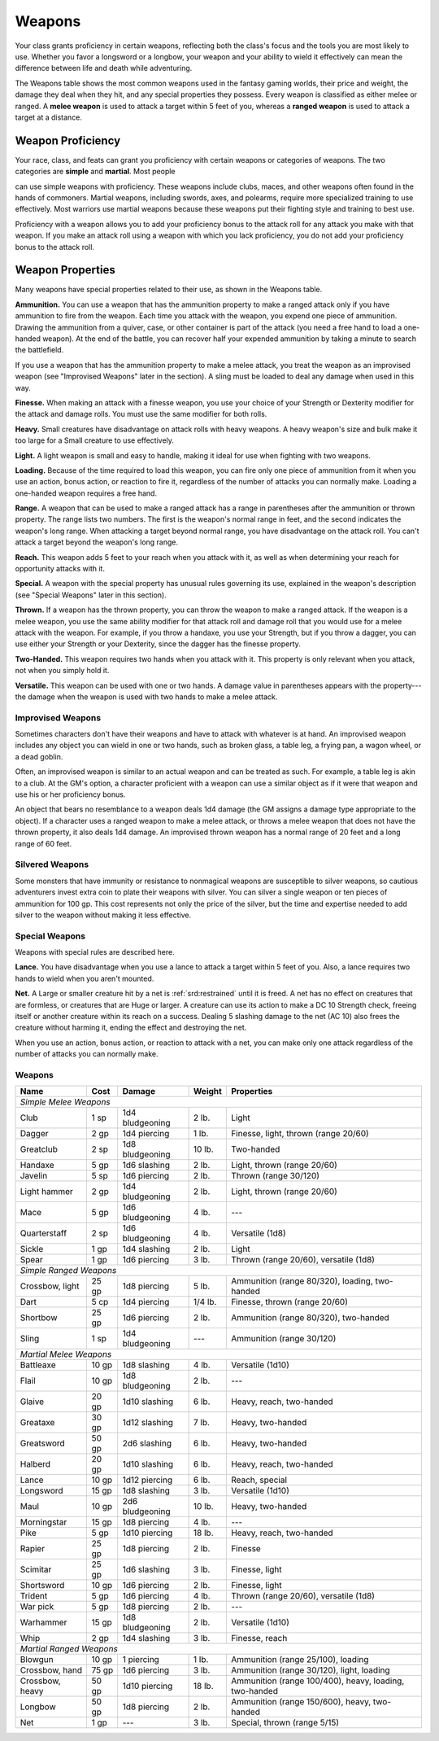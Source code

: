 
.. _srd:weapons:

Weapons
-------

Your class grants proficiency in certain weapons, reflecting both the
class's focus and the tools you are most likely to use. Whether you
favor a longsword or a longbow, your weapon and your ability to wield it
effectively can mean the difference between life and death while
adventuring.

The Weapons table shows the most common weapons used in the fantasy
gaming worlds, their price and weight, the damage they deal when they
hit, and any special properties they possess. Every weapon is classified
as either melee or ranged. A **melee weapon** is used to attack a target
within 5 feet of you, whereas a **ranged weapon** is used to attack a
target at a distance.

Weapon Proficiency
~~~~~~~~~~~~~~~~~~

Your race, class, and feats can grant you proficiency with certain
weapons or categories of weapons. The two categories are **simple** and
**martial**. Most people

can use simple weapons with proficiency. These weapons include clubs,
maces, and other weapons often found in the hands of commoners. Martial
weapons, including swords, axes, and polearms, require more specialized
training to use effectively. Most warriors use martial weapons because
these weapons put their fighting style and training to best use.

Proficiency with a weapon allows you to add your proficiency bonus to
the attack roll for any attack you make with that weapon. If you make an
attack roll using a weapon with which you lack proficiency, you do not
add your proficiency bonus to the attack roll.

Weapon Properties
~~~~~~~~~~~~~~~~~

Many weapons have special properties related to their use, as shown in
the Weapons table.

**Ammunition.** You can use a weapon that has the ammunition property
to make a ranged attack only if you have ammunition to fire from the
weapon. Each time you attack with the weapon, you expend one piece of
ammunition. Drawing the ammunition from a quiver, case, or other
container is part of the attack (you need a free hand to load a
one-handed weapon). At the end of the battle, you can recover half your
expended ammunition by taking a minute to search the battlefield.

If you use a weapon that has the ammunition property to make a melee
attack, you treat the weapon as an improvised weapon (see "Improvised
Weapons" later in the section). A sling must be loaded to deal any
damage when used in this way.

**Finesse.** When making an attack with a finesse weapon, you use your
choice of your Strength or Dexterity modifier for the attack and damage
rolls. You must use the same modifier for both rolls.

**Heavy.** Small creatures have disadvantage on attack rolls with
heavy weapons. A heavy weapon's size and bulk make it too large for a
Small creature to use effectively.

**Light.** A light weapon is small and easy to handle, making it ideal
for use when fighting with two weapons.

**Loading.** Because of the time required to load this weapon, you can
fire only one piece of ammunition from it when you use an action, bonus
action, or reaction to fire it, regardless of the number of attacks you
can normally make. Loading a one-handed weapon requires a free hand.

**Range.** A weapon that can be used to make a ranged attack has a
range in parentheses after the ammunition or thrown property. The range
lists two numbers. The first is the weapon's normal range in feet, and
the second indicates the weapon's long range. When attacking a target
beyond normal range, you have disadvantage on the attack roll. You can't
attack a target beyond the weapon's long range.

**Reach.** This weapon adds 5 feet to your reach when you attack with
it, as well as when determining your reach for opportunity attacks with
it.

**Special.** A weapon with the special property has unusual rules
governing its use, explained in the weapon's description (see "Special
Weapons" later in this section).

**Thrown.** If a weapon has the thrown property, you can throw the
weapon to make a ranged attack. If the weapon is a melee weapon, you use
the same ability modifier for that attack roll and damage roll that you
would use for a melee attack with the weapon. For example, if you throw
a handaxe, you use your Strength, but if you throw a dagger, you can use
either your Strength or your Dexterity, since the dagger has the finesse
property.

**Two-Handed.** This weapon requires two hands when you attack with
it. This property is only relevant when you attack, not when you simply
hold it.

**Versatile.** This weapon can be used with one or two hands. A damage
value in parentheses appears with the property---the damage when the
weapon is used with two hands to make a melee attack.

Improvised Weapons
^^^^^^^^^^^^^^^^^^

Sometimes characters don't have their weapons and have to attack with
whatever is at hand. An improvised weapon includes any object you can
wield in one or two hands, such as broken glass, a table leg, a frying
pan, a wagon wheel, or a dead goblin.

Often, an improvised weapon is similar to an actual weapon and can be
treated as such. For example, a table leg is akin to a club. At the GM's
option, a character proficient with a weapon can use a similar object as
if it were that weapon and use his or her proficiency bonus.

An object that bears no resemblance to a weapon deals 1d4 damage (the GM
assigns a damage type appropriate to the object). If a character uses a
ranged weapon to make a melee attack, or throws a melee weapon that does
not have the thrown property, it also deals 1d4 damage. An improvised
thrown weapon has a normal range of 20 feet and a long range of 60 feet.

Silvered Weapons
^^^^^^^^^^^^^^^^

Some monsters that have immunity or resistance to nonmagical weapons are
susceptible to silver weapons, so cautious adventurers invest extra coin
to plate their weapons with silver. You can silver a single weapon or
ten pieces of ammunition for 100 gp. This cost represents not only the
price of the silver, but the time and expertise needed to add silver to
the weapon without making it less effective.

Special Weapons
^^^^^^^^^^^^^^^

Weapons with special rules are described here.

**Lance.** You have disadvantage when you use a lance to attack a
target within 5 feet of you. Also, a lance requires two hands to wield
when you aren't mounted.

**Net.** A Large or smaller creature hit by a net is :ref:`srd:restrained` until
it is freed. A net has no effect on creatures that are formless, or
creatures that are Huge or larger. A creature can use its action to make
a DC 10 Strength check, freeing itself or another creature within its
reach on a success. Dealing 5 slashing damage to the net (AC 10) also
frees the creature without harming it, ending the effect and destroying
the net.

When you use an action, bonus action, or reaction to attack with a net,
you can make only one attack regardless of the number of attacks you can
normally make.

Weapons
^^^^^^^

+---------------------------------+----------------+-----------------------+---------------------+---------------------------------------------------------+
|      Name                       |   Cost         |   Damage              |   Weight            |   Properties                                            |
+=================================+================+=======================+=====================+=========================================================+
|    *Simple Melee Weapons*                                                                                                                                |
+---------------------------------+----------------+-----------------------+---------------------+---------------------------------------------------------+
|    Club                         | 1 sp           | 1d4 bludgeoning       | 2 lb.               | Light                                                   |
+---------------------------------+----------------+-----------------------+---------------------+---------------------------------------------------------+
|    Dagger                       | 2 gp           | 1d4 piercing          | 1 lb.               | Finesse, light, thrown (range 20/60)                    |
+---------------------------------+----------------+-----------------------+---------------------+---------------------------------------------------------+
|    Greatclub                    | 2 sp           | 1d8 bludgeoning       | 10 lb.              | Two-handed                                              |
+---------------------------------+----------------+-----------------------+---------------------+---------------------------------------------------------+
|    Handaxe                      | 5 gp           | 1d6 slashing          | 2 lb.               | Light, thrown (range 20/60)                             |
+---------------------------------+----------------+-----------------------+---------------------+---------------------------------------------------------+
|    Javelin                      | 5 sp           | 1d6 piercing          | 2 lb.               | Thrown (range 30/120)                                   |
+---------------------------------+----------------+-----------------------+---------------------+---------------------------------------------------------+
|    Light hammer                 | 2 gp           | 1d4 bludgeoning       | 2 lb.               | Light, thrown (range 20/60)                             |
+---------------------------------+----------------+-----------------------+---------------------+---------------------------------------------------------+
|    Mace                         | 5 gp           | 1d6 bludgeoning       | 4 lb.               | ---                                                     |
+---------------------------------+----------------+-----------------------+---------------------+---------------------------------------------------------+
|    Quarterstaff                 | 2 sp           | 1d6 bludgeoning       | 4 lb.               | Versatile (1d8)                                         |
+---------------------------------+----------------+-----------------------+---------------------+---------------------------------------------------------+
|    Sickle                       | 1 gp           | 1d4 slashing          | 2 lb.               | Light                                                   |
+---------------------------------+----------------+-----------------------+---------------------+---------------------------------------------------------+
|    Spear                        | 1 gp           | 1d6 piercing          | 3 lb.               | Thrown (range 20/60), versatile (1d8)                   |
+---------------------------------+----------------+-----------------------+---------------------+---------------------------------------------------------+
|    *Simple Ranged Weapons*                                                                                                                               |
+---------------------------------+----------------+-----------------------+---------------------+---------------------------------------------------------+
|    Crossbow, light              | 25 gp          |  1d8 piercing         |  5 lb.              |Ammunition (range 80/320), loading, two-handed           |
+---------------------------------+----------------+-----------------------+---------------------+---------------------------------------------------------+
|    Dart                         | 5 cp           |  1d4 piercing         |  1/4 lb.            | Finesse, thrown (range 20/60)                           |
+---------------------------------+----------------+-----------------------+---------------------+---------------------------------------------------------+
|    Shortbow                     | 25 gp          |  1d6 piercing         | 2 lb.               |    Ammunition (range 80/320), two-handed                |
+---------------------------------+----------------+-----------------------+---------------------+---------------------------------------------------------+
|    Sling                        | 1 sp           |  1d4 bludgeoning      |  ---                |    Ammunition (range 30/120)                            |
+---------------------------------+----------------+-----------------------+---------------------+---------------------------------------------------------+
|    *Martial Melee Weapons*                                                                                                                               |
+---------------------------------+----------------+-----------------------+---------------------+---------------------------------------------------------+
|    Battleaxe                    | 10 gp          |  1d8 slashing         |   4 lb.             |    Versatile (1d10)                                     |
+---------------------------------+----------------+-----------------------+---------------------+---------------------------------------------------------+
|    Flail                        | 10 gp          |  1d8 bludgeoning      |  2 lb.              |    ---                                                  |
+---------------------------------+----------------+-----------------------+---------------------+---------------------------------------------------------+
|    Glaive                       | 20 gp          |  1d10 slashing        |          6 lb.      |    Heavy, reach, two-handed                             |
+---------------------------------+----------------+-----------------------+---------------------+---------------------------------------------------------+
|    Greataxe                     | 30 gp          |  1d12 slashing        |  7 lb.              |    Heavy, two-handed                                    |
+---------------------------------+----------------+-----------------------+---------------------+---------------------------------------------------------+
|    Greatsword                   | 50 gp          |  2d6 slashing         |  6 lb.              |    Heavy, two-handed                                    |
+---------------------------------+----------------+-----------------------+---------------------+---------------------------------------------------------+
|    Halberd                      | 20 gp          | 1d10 slashing         | 6 lb.               |    Heavy, reach, two-handed                             |
+---------------------------------+----------------+-----------------------+---------------------+---------------------------------------------------------+
|    Lance                        | 10 gp          |  1d12 piercing        |  6 lb.              |    Reach, special                                       |
+---------------------------------+----------------+-----------------------+---------------------+---------------------------------------------------------+
|    Longsword                    | 15 gp          |  1d8 slashing         |  3 lb.              |    Versatile (1d10)                                     |
+---------------------------------+----------------+-----------------------+---------------------+---------------------------------------------------------+
|    Maul                         | 10 gp          |   2d6 bludgeoning     |  10 lb.             |    Heavy, two-handed                                    |
+---------------------------------+----------------+-----------------------+---------------------+---------------------------------------------------------+
|    Morningstar                  | 15 gp          |  1d8 piercing         |  4 lb.              |    ---                                                  |
+---------------------------------+----------------+-----------------------+---------------------+---------------------------------------------------------+
|    Pike                         | 5 gp           |  1d10 piercing        | 18 lb.              |    Heavy, reach, two-handed                             |
+---------------------------------+----------------+-----------------------+---------------------+---------------------------------------------------------+
|    Rapier                       | 25 gp          |   1d8 piercing        |  2 lb.              |    Finesse                                              |
+---------------------------------+----------------+-----------------------+---------------------+---------------------------------------------------------+
|    Scimitar                     | 25 gp          |  1d6 slashing         |  3 lb.              |    Finesse, light                                       |
+---------------------------------+----------------+-----------------------+---------------------+---------------------------------------------------------+
|    Shortsword                   | 10 gp          |  1d6 piercing         |  2 lb.              |    Finesse, light                                       |
+---------------------------------+----------------+-----------------------+---------------------+---------------------------------------------------------+
|    Trident                      | 5 gp           |  1d6 piercing         |  4 lb.              |    Thrown (range 20/60), versatile (1d8)                |
+---------------------------------+----------------+-----------------------+---------------------+---------------------------------------------------------+
|    War pick                     | 5 gp           |  1d8 piercing         | 2 lb.               |    ---                                                  |
+---------------------------------+----------------+-----------------------+---------------------+---------------------------------------------------------+
|    Warhammer                    | 15 gp          |  1d8 bludgeoning      |  2 lb.              |    Versatile (1d10)                                     |
+---------------------------------+----------------+-----------------------+---------------------+---------------------------------------------------------+
|    Whip                         | 2 gp           |  1d4 slashing         |  3 lb.              |    Finesse, reach                                       |
+---------------------------------+----------------+-----------------------+---------------------+---------------------------------------------------------+
|    *Martial Ranged Weapons*                                                                                                                              |
+---------------------------------+----------------+-----------------------+---------------------+---------------------------------------------------------+
|    Blowgun                      | 10 gp          |  1 piercing           |  1 lb.              |    Ammunition (range 25/100), loading                   |
+---------------------------------+----------------+-----------------------+---------------------+---------------------------------------------------------+
|    Crossbow, hand               | 75 gp          |  1d6 piercing         | 3 lb.               |    Ammunition (range 30/120), light, loading            |
+---------------------------------+----------------+-----------------------+---------------------+---------------------------------------------------------+
|    Crossbow, heavy              | 50 gp          |   1d10 piercing       | 18 lb.              | Ammunition (range 100/400), heavy, loading, two-handed  |
+---------------------------------+----------------+-----------------------+---------------------+---------------------------------------------------------+
|    Longbow                      | 50 gp          |  1d8 piercing         |   2 lb.             |    Ammunition (range 150/600), heavy, two-handed        |
+---------------------------------+----------------+-----------------------+---------------------+---------------------------------------------------------+
|    Net                          | 1 gp           | ---                   |    3 lb.            |    Special, thrown (range 5/15)                         |
+---------------------------------+----------------+-----------------------+---------------------+---------------------------------------------------------+
